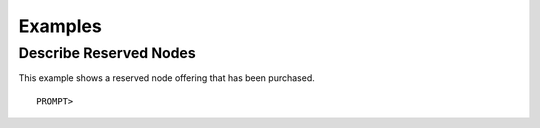 Examples
========

Describe Reserved Nodes
-----------------------

This example shows a reserved node offering that has been purchased.

::

    PROMPT> 

